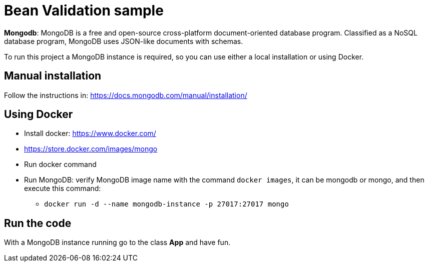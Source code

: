 = Bean Validation sample

**Mongodb**: MongoDB is a free and open-source cross-platform document-oriented database program. Classified as a NoSQL database program, MongoDB uses JSON-like documents with schemas.


To run this project a MongoDB instance is required, so you can use either a local installation or using Docker.

== Manual installation

Follow the instructions in: https://docs.mongodb.com/manual/installation/

== Using Docker

* Install docker: https://www.docker.com/
* https://store.docker.com/images/mongo
* Run docker command
* Run MongoDB: verify MongoDB image name with the command `docker images`, it can be mongodb or mongo, and then execute this command:
** `docker run -d --name mongodb-instance -p 27017:27017 mongo`

== Run the code

With a MongoDB instance running go to the class **App** and have fun.